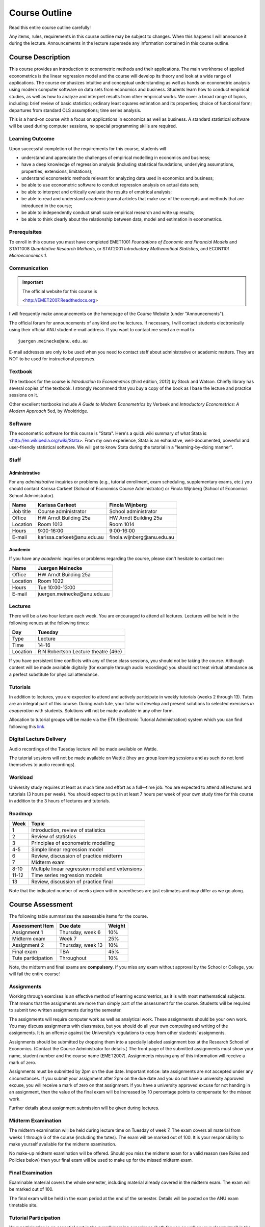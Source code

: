 Course Outline
***************************

Read this entire course outline carefully! 

Any items, rules, requirements in this course outline may be subject to changes. When this happens I
will announce it during the lecture. Announcements in the lecture supersede any information
contained in this course outline.


Course Description 
========================

This course provides an introduction to econometric methods and their applications. The main
workhorse of applied econometrics is the linear regression model and the course will develop its
theory and look at a wide range of applications.  The course emphasizes intuitive and conceptual
understanding as well as hands on econometric analysis using modern computer software on data sets
from economics and business. Students learn how to conduct empirical studies, as well as how to
analyze and interpret results from other empirical works. We cover a broad range of topics,
including: brief review of basic statistics; ordinary least squares estimation and its properties;
choice of functional form; departures from standard OLS assumptions; time series analysis. 

This is a hand-on course with a focus on applications in economics as well as business. A standard
statistical software will be used during computer sessions, no special programming skills are
required.


Learning Outcome 
----------------------------

Upon successful completion of the requirements for this course, students will 

* understand and appreciate the challenges of empirical modelling in economics and business;

* have a deep knowledge of regression analysis (including statistical foundations, underlying
  assumptions, properties, extensions, limitations);
 
* understand econometric methods relevant for analyzing data used in economics and business;

* be able to use econometric software to conduct regression analysis on actual data sets;

* be able to interpret and critically evaluate the results of empirical analysis;

* be able to read and understand academic journal articles that make use of the concepts
  and methods that are introduced in the course;
  
* be able to independently conduct small scale empirical research and write up results;

* be able to think clearly about the relationship between data, model and estimation in
  econometrics.



Prerequisites
---------------

To enroll in this course you must have completed EMET1001 *Foundations of Economic and Financial
Models* and STAT1008 *Quantitative Research Methods*, or STAT2001 *Introductory Mathematical Statistics*,
and ECON1101 *Microeconomics 1*. 



Communication 
---------------

.. important:: The official website for this course is 
   
   <http://EMET2007.Readthedocs.org>

I will frequently make announcements on the homepage of the Course Website (under "Announcements").

The official forum for announcements of any kind are the lectures. If necessary, I will contact
students electronically using their official ANU student e-mail address. If you want to contact me
send an e-mail to ::

    juergen.meinecke@anu.edu.au

E-mail addresses are only to be used when you need to contact staff about administrative or academic
matters. They are NOT to be used for instructional purposes. 

Textbook 
----------------------------

The textbook for the course is *Introduction to Econometrics* (third edition, 2012) by Stock and
Watson. Chiefly library has several copies of the textbook. I strongly recommend that you buy a
copy of the book as I base the lecture and practice sessions on it. 

Other excellent textbooks include *A Guide to Modern Econometrics* by Verbeek and *Introductory
Econometrics: A Modern Approach* 5ed, by Wooldridge.

Software
------------

The econometric software for this course is "Stata". Here's a quick wiki summary of what Stata is:
<http://en.wikipedia.org/wiki/Stata>. From my own experience, Stata is an exhaustive,
well-documented, powerful and user-friendly statistical software. We will get to know Stata during
the tutorial in a "learning-by-doing manner". 



Staff
------------------

Administrative
^^^^^^^^^^^^^^^^^^

For any *administrative* inquiries or problems (e.g., tutorial enrollment, exam scheduling,
supplementary exams, etc.) you should contact Karissa Carkeet (School of Economics Course
Administrator) or Finola Wijnberg (School of Economics School Administrator).

=============== ==============================  ============================== 
Name            Karissa Carkeet                 Finola Wijnberg                                
=============== ==============================  ============================== 
Job title       Course administrator            School administrator 
Office          HW Arndt Building 25a           HW Arndt Building 25a
Location        Room 1013                       Room 1014
Hours           9:00-16:00                      9:00-16:00
E-mail          karissa.carkeet\@anu.edu.au     finola.wijnberg\@anu.edu.au
=============== ==============================  ============================== 

Academic
^^^^^^^^^^^^

If you have any *academic* inquiries or problems regarding the course, please don't hesitate to
contact me:

=============== ============================== 
Name            Juergen Meinecke               
=============== ============================== 
Office          HW Arndt Building 25a          
Location        Room 1022                     
Hours           Tue 10:00-13:00                          
E-mail          juergen.meinecke\@anu.edu.au   
=============== ============================== 


Lectures 
-----------

There will be a two hour lecture each week. You are encouraged to attend all lectures. Lectures will
be held in the following venues at the following times:

=============== ========================================== 
Day             Tuesday         
=============== ==========================================
Type            Lecture         
Time            14-16           
Location        R N Robertson Lecture theatre (46e)     
=============== ========================================== 

If you have persistent time conflicts with any of these class sessions, you should not be taking the
course. Although content will be made available digitally (for example through audio recordings) you
should not treat virtual attendance as a perfect substitute for physical attendance. 



Tutorials
-------------------

In addition to lectures, you are expected to attend and actively participate in weekly tutorials
(weeks 2 through 13). Tutes are an integral part of this course. During each tute, your tutor will
develop and present solutions to selected exercises *in cooperation* with students. Solutions will
not be made available in any other form.

Allocation to tutorial groups will be made via the ETA (Electronic Tutorial Administration) system
which you can find following this `link <http://eta.fec.anu.edu.au/>`_. 


Digital Lecture Delivery
--------------------------

Audio recordings of the Tuesday lecture will be made available on Wattle. 

The tutorial sessions will not be made available on Wattle (they are group learning sessions and as
such do not lend themselves to audio recordings).


Workload
--------------------------

University study requires at least as much time and effort as a full--time job. You are expected to
attend all lectures and tutorials (3 hours per week). You should expect to put in at least 7 hours
per week of your own study time for this course in addition to the 3 hours of lectures and
tutorials. 


Roadmap
------------

================    =======================================================
Week                Topic
================    =======================================================
1                   Introduction, review of statistics

2                   Review of statistics

3                   Principles of econometric modelling

4-5                 Simple linear regression model

6                   Review, discussion of practice midterm

7                   Midterm exam

8-10                Multiple linear regression model and extensions

11-12               Time series regression models

13                  Review, discussion of practice final
================    =======================================================

Note that the indicated number of weeks given within parentheses are just estimates and may differ
as we go along.   




Course Assessment
========================

The following table summarizes the assessable items for the course.

===============================    ==================      ========== 
Assessment Item                    Due date                Weight
===============================    ==================      ========== 
Assignment 1                       Thursday, week 6        10%

Midterm exam                       Week 7                  25%

Assignment 2                       Thursday, week 13       10%

Final exam                         TBA                     45%

Tute participation                 Throughout              10%
===============================    ==================      ==========

Note, the midterm and final exams are **compulsory**. If you miss any exam without approval by the
School or College, you will fail the entire course!


Assignments 
------------ 

Working through exercises is an effective method of learning econometrics, as it is with most
mathematical subjects. That means that the assignments are more than simply part of the assessment
for the course. Students will be required to submit two written assignments during the semester.

The assignments will require computer work as well as analytical work. These assignments should be
your own work. You may discuss assignments with classmates, but you should do all your own
computing and writing of the assignments. It is an offense against the University’s regulations to
copy from other students’ assignments.  

Assignments should be submitted by dropping them into a specially labeled assignment box at the
Research School of Economics. (Contact the Course Administrator for details.) The front page of the
submitted assignments must show your name, student number and the course name (EMET2007).
Assignments missing any of this information will receive a mark of zero.  

Assignments must be submitted by 2pm on the due date. Important notice: late assignments are not
accepted under any circumstances. If you submit your assignment after 2pm on the due date and you do
not have a university approved excuse, you will receive a mark of zero on that assignment.  If you
have a university approved excuse for not handing in an assignment, then the value of the final exam
will be increased by 10 percentage points to compensate for the missed work.  

Further details about assignment submission will be given during lectures.


Midterm Examination
--------------------------

The midterm examination will be held during lecture time on Tuesday of week 7. The exam covers all
material from weeks 1 through 6 of the course (including the tutes). The exam will be marked out of
100. It is your responsibility to make yourself available for the midterm examination.

No make-up midterm examination will be offered. Should you miss the midterm exam for a valid reason
(see Rules and Policies below) then your final exam will be used to make up for the missed midterm
exam.

Final Examination
--------------------------

Examinable material covers the whole semester, including material already covered in the midterm
exam. The exam will be marked out of 100.

The final exam will be held in the exam period at the end of the semester. Details will be posted on
the ANU exam timetable site. 


Tutorial Participation
----------------------------------

Your participation is an essential part in the overall learning experience (both for you as well as
your classmates!) in the course. I will evaluate you on your participation during the tutorial
sessions. Feel free to participate and contribute to these sessions. Do not be afraid to give
`wrong` answers; as long as you are constructively engaged, there is no such thing as a wrong
answer. 

After every tutorial your tutor will take note of students who participated in class and at the end
of the semester I will aggregate these numbers to an overall participation mark. Roughly, I will
give 10 marks to regular participators, 5 marks to occasional participators and zero marks to
students who rarely or never participate. Feel free to seek feedback from me or your tutor during
the semester on your participation performance.


Scaling of Grades
--------------------

Final scores for the course will be determined by scaling the raw score totals to fit a sensible
distribution of grades. Scaling can increase or decrease a mark but does not change the order of
marks relative to the other students in the course. If it is decided that scaling is appropriate,
then the final mark awarded in a course may differ from the aggregation of the raw marks of each
assessment component.


Rules and Policies
============================

It is your responsibility to familiarize yourself with the rules and regulations and the policies
and procedures that are relevant to your studies at the ANU. 

ANU has educational policies, procedures and guidelines, which are designed to ensure that staff and
students are aware of the University's academic standards, and implement them. You can find the
University's education policies and an explanatory glossary at: `ANU Policies
<http://policies.anu.edu.au/ Students>`_.

Students are expected to have read the `Student Academic Integrity Policy
<http://policies.anu.edu.au/ppl/document/ANUP_000392>`_ before the commencement of their course.  

Other key policies include: 

* Student Assessment (Coursework) 
  
* Student Surveys and Evaluations

The University also offers a number of support services for students. Information on these is available
online from `ANU Studentlife <http://students.anu.edu.au/studentlife/>`_. 


